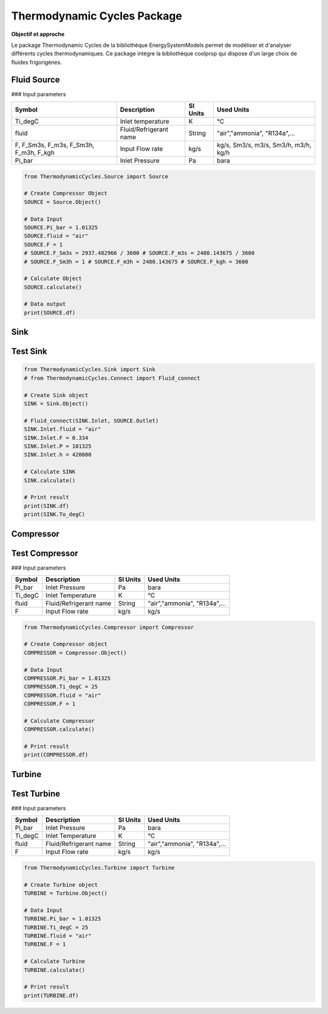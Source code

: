 Thermodynamic Cycles Package
============================

**Objectif et approche**

Le package Thermodynamic Cycles de la bibliothèque EnergySystemModels permet de modéliser et d'analyser différents cycles thermodynamiques. 
Ce package intégre la bibliothèque coolprop qui dispose d'un large choix de fluides frigorigènes.

Fluid Source
------------

### Input parameters

.. list-table:: 
   :header-rows: 1

   * - Symbol
     - Description
     - SI Units
     - Used Units
   * - Ti_degC
     - Inlet temperature
     - K
     - °C
   * - fluid
     - Fluid/Refrigerant name
     - String
     - "air","ammonia", "R134a",...
   * - F, F_Sm3s, F_m3s, F_Sm3h, F_m3h, F_kgh
     - Input Flow rate
     - kg/s
     - kg/s, Sm3/s, m3/s, Sm3/h, m3/h, kg/h
   * - Pi_bar
     - Inlet Pressure
     - Pa
     - bara

.. code-block:: python

    from ThermodynamicCycles.Source import Source

    # Create Compressor Object
    SOURCE = Source.Object()

    # Data Input
    SOURCE.Pi_bar = 1.01325
    SOURCE.fluid = "air"
    SOURCE.F = 1
    # SOURCE.F_Sm3s = 2937.482966 / 3600 # SOURCE.F_m3s = 2480.143675 / 3600
    # SOURCE.F_Sm3h = 1 # SOURCE.F_m3h = 2480.143675 # SOURCE.F_kgh = 3600

    # Calculate Object
    SOURCE.calculate()

    # Data output
    print(SOURCE.df)

Sink
----

Test Sink
---------

.. code-block:: python

    from ThermodynamicCycles.Sink import Sink
    # from ThermodynamicCycles.Connect import Fluid_connect

    # Create Sink object
    SINK = Sink.Object()

    # Fluid_connect(SINK.Inlet, SOURCE.Outlet)
    SINK.Inlet.fluid = "air"
    SINK.Inlet.F = 0.334
    SINK.Inlet.P = 101325
    SINK.Inlet.h = 420000

    # Calculate SINK
    SINK.calculate()

    # Print result
    print(SINK.df)
    print(SINK.To_degC)

Compressor
----------

Test Compressor
---------------

### Input parameters

.. list-table:: 
   :header-rows: 1

   * - Symbol
     - Description
     - SI Units
     - Used Units
   * - Pi_bar
     - Inlet Pressure
     - Pa
     - bara
   * - Ti_degC
     - Inlet Temperature
     - K
     - °C
   * - fluid
     - Fluid/Refrigerant name
     - String
     - "air","ammonia", "R134a",...
   * - F
     - Input Flow rate
     - kg/s
     - kg/s

.. code-block:: python

    from ThermodynamicCycles.Compressor import Compressor

    # Create Compressor object
    COMPRESSOR = Compressor.Object()

    # Data Input
    COMPRESSOR.Pi_bar = 1.01325
    COMPRESSOR.Ti_degC = 25
    COMPRESSOR.fluid = "air"
    COMPRESSOR.F = 1

    # Calculate Compressor
    COMPRESSOR.calculate()

    # Print result
    print(COMPRESSOR.df)

Turbine
-------

Test Turbine
------------

### Input parameters

.. list-table:: 
   :header-rows: 1

   * - Symbol
     - Description
     - SI Units
     - Used Units
   * - Pi_bar
     - Inlet Pressure
     - Pa
     - bara
   * - Ti_degC
     - Inlet Temperature
     - K
     - °C
   * - fluid
     - Fluid/Refrigerant name
     - String
     - "air","ammonia", "R134a",...
   * - F
     - Input Flow rate
     - kg/s
     - kg/s

.. code-block:: python

    from ThermodynamicCycles.Turbine import Turbine

    # Create Turbine object
    TURBINE = Turbine.Object()

    # Data Input
    TURBINE.Pi_bar = 1.01325
    TURBINE.Ti_degC = 25
    TURBINE.fluid = "air"
    TURBINE.F = 1

    # Calculate Turbine
    TURBINE.calculate()

    # Print result
    print(TURBINE.df)

